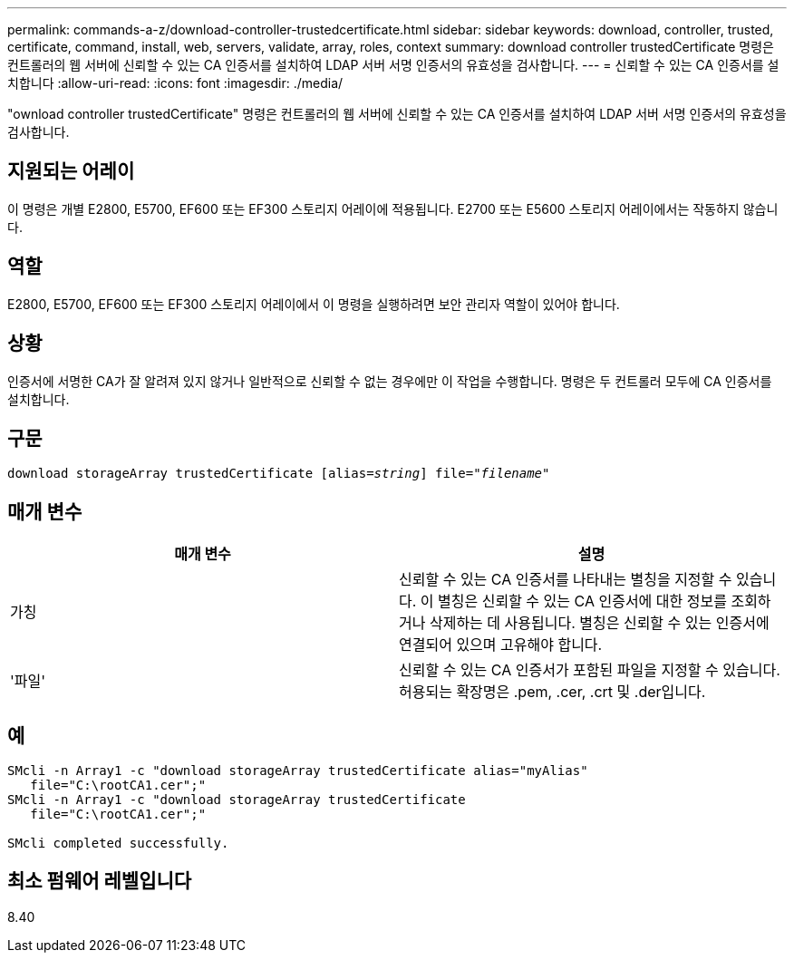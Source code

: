 ---
permalink: commands-a-z/download-controller-trustedcertificate.html 
sidebar: sidebar 
keywords: download, controller, trusted, certificate, command, install, web, servers, validate, array, roles, context 
summary: download controller trustedCertificate 명령은 컨트롤러의 웹 서버에 신뢰할 수 있는 CA 인증서를 설치하여 LDAP 서버 서명 인증서의 유효성을 검사합니다. 
---
= 신뢰할 수 있는 CA 인증서를 설치합니다
:allow-uri-read: 
:icons: font
:imagesdir: ./media/


[role="lead"]
"ownload controller trustedCertificate" 명령은 컨트롤러의 웹 서버에 신뢰할 수 있는 CA 인증서를 설치하여 LDAP 서버 서명 인증서의 유효성을 검사합니다.



== 지원되는 어레이

이 명령은 개별 E2800, E5700, EF600 또는 EF300 스토리지 어레이에 적용됩니다. E2700 또는 E5600 스토리지 어레이에서는 작동하지 않습니다.



== 역할

E2800, E5700, EF600 또는 EF300 스토리지 어레이에서 이 명령을 실행하려면 보안 관리자 역할이 있어야 합니다.



== 상황

인증서에 서명한 CA가 잘 알려져 있지 않거나 일반적으로 신뢰할 수 없는 경우에만 이 작업을 수행합니다. 명령은 두 컨트롤러 모두에 CA 인증서를 설치합니다.



== 구문

[listing, subs="+macros"]
----

pass:quotes[download storageArray trustedCertificate [alias=_string_]] pass:quotes[file="_filename_"]
----


== 매개 변수

|===
| 매개 변수 | 설명 


 a| 
가칭
 a| 
신뢰할 수 있는 CA 인증서를 나타내는 별칭을 지정할 수 있습니다. 이 별칭은 신뢰할 수 있는 CA 인증서에 대한 정보를 조회하거나 삭제하는 데 사용됩니다. 별칭은 신뢰할 수 있는 인증서에 연결되어 있으며 고유해야 합니다.



 a| 
'파일'
 a| 
신뢰할 수 있는 CA 인증서가 포함된 파일을 지정할 수 있습니다. 허용되는 확장명은 .pem, .cer, .crt 및 .der입니다.

|===


== 예

[listing]
----

SMcli -n Array1 -c "download storageArray trustedCertificate alias="myAlias"
   file="C:\rootCA1.cer";"
SMcli -n Array1 -c "download storageArray trustedCertificate
   file="C:\rootCA1.cer";"

SMcli completed successfully.
----


== 최소 펌웨어 레벨입니다

8.40
